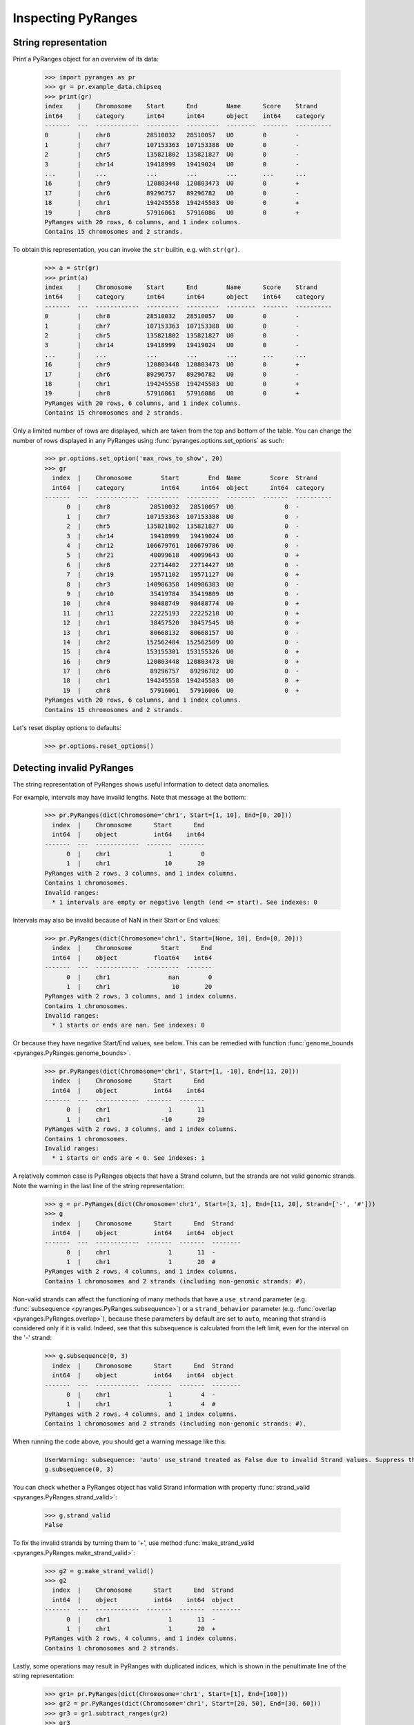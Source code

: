 Inspecting PyRanges
~~~~~~~~~~~~~~~~~~~

.. contents::
   :local:
   :depth: 2
   :caption: Contents


String representation
---------------------

Print a PyRanges object for an overview of its data:

  >>> import pyranges as pr
  >>> gr = pr.example_data.chipseq
  >>> print(gr)
  index    |    Chromosome    Start      End        Name      Score    Strand
  int64    |    category      int64      int64      object    int64    category
  -------  ---  ------------  ---------  ---------  --------  -------  ----------
  0        |    chr8          28510032   28510057   U0        0        -
  1        |    chr7          107153363  107153388  U0        0        -
  2        |    chr5          135821802  135821827  U0        0        -
  3        |    chr14         19418999   19419024   U0        0        -
  ...      |    ...           ...        ...        ...       ...      ...
  16       |    chr9          120803448  120803473  U0        0        +
  17       |    chr6          89296757   89296782   U0        0        -
  18       |    chr1          194245558  194245583  U0        0        +
  19       |    chr8          57916061   57916086   U0        0        +
  PyRanges with 20 rows, 6 columns, and 1 index columns.
  Contains 15 chromosomes and 2 strands.

To obtain this representation, you can invoke the ``str`` builtin, e.g. with ``str(gr)``.

  >>> a = str(gr)
  >>> print(a)
  index    |    Chromosome    Start      End        Name      Score    Strand
  int64    |    category      int64      int64      object    int64    category
  -------  ---  ------------  ---------  ---------  --------  -------  ----------
  0        |    chr8          28510032   28510057   U0        0        -
  1        |    chr7          107153363  107153388  U0        0        -
  2        |    chr5          135821802  135821827  U0        0        -
  3        |    chr14         19418999   19419024   U0        0        -
  ...      |    ...           ...        ...        ...       ...      ...
  16       |    chr9          120803448  120803473  U0        0        +
  17       |    chr6          89296757   89296782   U0        0        -
  18       |    chr1          194245558  194245583  U0        0        +
  19       |    chr8          57916061   57916086   U0        0        +
  PyRanges with 20 rows, 6 columns, and 1 index columns.
  Contains 15 chromosomes and 2 strands.

Only a limited number of rows are displayed, which are taken from the top and bottom of the table.
You can change the number of rows displayed in any PyRanges using :func:`pyranges.options.set_options` as such:

  >>> pr.options.set_option('max_rows_to_show', 20)
  >>> gr
    index  |    Chromosome        Start        End  Name        Score  Strand
    int64  |    category          int64      int64  object      int64  category
  -------  ---  ------------  ---------  ---------  --------  -------  ----------
        0  |    chr8           28510032   28510057  U0              0  -
        1  |    chr7          107153363  107153388  U0              0  -
        2  |    chr5          135821802  135821827  U0              0  -
        3  |    chr14          19418999   19419024  U0              0  -
        4  |    chr12         106679761  106679786  U0              0  -
        5  |    chr21          40099618   40099643  U0              0  +
        6  |    chr8           22714402   22714427  U0              0  -
        7  |    chr19          19571102   19571127  U0              0  +
        8  |    chr3          140986358  140986383  U0              0  -
        9  |    chr10          35419784   35419809  U0              0  -
       10  |    chr4           98488749   98488774  U0              0  +
       11  |    chr11          22225193   22225218  U0              0  +
       12  |    chr1           38457520   38457545  U0              0  +
       13  |    chr1           80668132   80668157  U0              0  -
       14  |    chr2          152562484  152562509  U0              0  -
       15  |    chr4          153155301  153155326  U0              0  +
       16  |    chr9          120803448  120803473  U0              0  +
       17  |    chr6           89296757   89296782  U0              0  -
       18  |    chr1          194245558  194245583  U0              0  +
       19  |    chr8           57916061   57916086  U0              0  +
  PyRanges with 20 rows, 6 columns, and 1 index columns.
  Contains 15 chromosomes and 2 strands.

Let's reset display options to defaults:

  >>> pr.options.reset_options()



Detecting invalid PyRanges
--------------------------

The string representation of PyRanges shows useful information to detect data anomalies.

For example, intervals may have invalid lengths. Note that message at the bottom:

  >>> pr.PyRanges(dict(Chromosome='chr1', Start=[1, 10], End=[0, 20]))
    index  |    Chromosome      Start      End
    int64  |    object          int64    int64
  -------  ---  ------------  -------  -------
        0  |    chr1                1        0
        1  |    chr1               10       20
  PyRanges with 2 rows, 3 columns, and 1 index columns.
  Contains 1 chromosomes.
  Invalid ranges:
    * 1 intervals are empty or negative length (end <= start). See indexes: 0

Intervals may also be invalid because of NaN in their Start or End values:

  >>> pr.PyRanges(dict(Chromosome='chr1', Start=[None, 10], End=[0, 20]))
    index  |    Chromosome        Start      End
    int64  |    object          float64    int64
  -------  ---  ------------  ---------  -------
        0  |    chr1                nan        0
        1  |    chr1                 10       20
  PyRanges with 2 rows, 3 columns, and 1 index columns.
  Contains 1 chromosomes.
  Invalid ranges:
    * 1 starts or ends are nan. See indexes: 0

Or because they have negative Start/End values, see below. This can be remedied with
function :func:`genome_bounds <pyranges.PyRanges.genome_bounds>`.

  >>> pr.PyRanges(dict(Chromosome='chr1', Start=[1, -10], End=[11, 20]))
    index  |    Chromosome      Start      End
    int64  |    object          int64    int64
  -------  ---  ------------  -------  -------
        0  |    chr1                1       11
        1  |    chr1              -10       20
  PyRanges with 2 rows, 3 columns, and 1 index columns.
  Contains 1 chromosomes.
  Invalid ranges:
    * 1 starts or ends are < 0. See indexes: 1

A relatively common case is PyRanges objects that have a Strand column, but the strands are not valid genomic strands.
Note the warning in the last line of the string representation:

  >>> g = pr.PyRanges(dict(Chromosome='chr1', Start=[1, 1], End=[11, 20], Strand=['-', '#']))
  >>> g
    index  |    Chromosome      Start      End  Strand
    int64  |    object          int64    int64  object
  -------  ---  ------------  -------  -------  --------
        0  |    chr1                1       11  -
        1  |    chr1                1       20  #
  PyRanges with 2 rows, 4 columns, and 1 index columns.
  Contains 1 chromosomes and 2 strands (including non-genomic strands: #).

Non-valid strands can affect the functioning of many methods that have a ``use_strand`` parameter
(e.g. :func:`subsequence <pyranges.PyRanges.subsequence>`) or
a ``strand_behavior`` parameter (e.g. :func:`overlap <pyranges.PyRanges.overlap>`), because these parameters
by default are set to ``auto``, meaning that strand is considered only if it is valid.
Indeed, see that this subsequence is calculated from the left limit, even for the interval on  the '-' strand:

  >>> g.subsequence(0, 3)
    index  |    Chromosome      Start      End  Strand
    int64  |    object          int64    int64  object
  -------  ---  ------------  -------  -------  --------
        0  |    chr1                1        4  -
        1  |    chr1                1        4  #
  PyRanges with 2 rows, 4 columns, and 1 index columns.
  Contains 1 chromosomes and 2 strands (including non-genomic strands: #).

When running the code above, you should get a warning message like this:

  .. code-block:: none

    UserWarning: subsequence: 'auto' use_strand treated as False due to invalid Strand values. Suppress this warning with use_strand=False
    g.subsequence(0, 3)

You can check whether a PyRanges object has valid Strand information with property
:func:`strand_valid <pyranges.PyRanges.strand_valid>`:

  >>> g.strand_valid
  False

To fix the invalid strands by turning them to '+',
use method :func:`make_strand_valid <pyranges.PyRanges.make_strand_valid>`:

  >>> g2 = g.make_strand_valid()
  >>> g2
    index  |    Chromosome      Start      End  Strand
    int64  |    object          int64    int64  object
  -------  ---  ------------  -------  -------  --------
        0  |    chr1                1       11  -
        1  |    chr1                1       20  +
  PyRanges with 2 rows, 4 columns, and 1 index columns.
  Contains 1 chromosomes and 2 strands.

Lastly, some operations may result in PyRanges with duplicated indices, which is shown in the
penultimate line of the string representation:

  >>> gr1= pr.PyRanges(dict(Chromosome='chr1', Start=[1], End=[100]))
  >>> gr2 = pr.PyRanges(dict(Chromosome='chr1', Start=[20, 50], End=[30, 60]))
  >>> gr3 = gr1.subtract_ranges(gr2)
  >>> gr3
    index  |    Chromosome      Start      End
    int64  |    object          int64    int64
  -------  ---  ------------  -------  -------
        0  |    chr1                1       20
        0  |    chr1               30       50
        0  |    chr1               60      100
  PyRanges with 3 rows, 3 columns, and 1 index columns (with 2 index duplicates).
  Contains 1 chromosomes.

To remedy this, use pandas method ``reset_index``:

  >>> gr3 = gr3.reset_index(drop=True)
  >>> gr3
    index  |    Chromosome      Start      End
    int64  |    object          int64    int64
  -------  ---  ------------  -------  -------
        0  |    chr1                1       20
        1  |    chr1               30       50
        2  |    chr1               60      100
  PyRanges with 3 rows, 3 columns, and 1 index columns.
  Contains 1 chromosomes.

Column summary statistics
-------------------------
PyRanges columns are pandas Series, and they may be of different data types.
The types are shown in the header shown in their string representation (see above).
To see them all, use property ``dtypes`` like you do for dataframes:

  >>> gr.dtypes
  Chromosome    category
  Start            int64
  End              int64
  Name            object
  Score            int64
  Strand        category
  dtype: object

There are convenient methods inherited from pandas dataframes to inspect PyRanges objects, such as ``info``:

  >>> gr.info() # doctest: +NORMALIZE_WHITESPACE
  <class 'pyranges.core.pyranges_main.PyRanges'>
  RangeIndex: 20 entries, 0 to 19
  Data columns (total 6 columns):
   #   Column      Non-Null Count  Dtype
  ---  ------      --------------  -----
   0   Chromosome  20 non-null     category
   1   Start       20 non-null     int64
   2   End         20 non-null     int64
   3   Name        20 non-null     object
   4   Score       20 non-null     int64
   5   Strand      20 non-null     category
  dtypes: category(2), int64(3), object(1)
  memory usage: 1.6+ KB

On the other hand, ``describe`` reports aggregate metrics of numerical columns:

  >>> gr.describe()
                Start           End  Score
  count  2.000000e+01  2.000000e+01   20.0
  mean   8.320972e+07  8.320975e+07    0.0
  std    5.439939e+07  5.439939e+07    0.0
  min    1.941900e+07  1.941902e+07    0.0
  25%    3.369235e+07  3.369237e+07    0.0
  50%    8.498244e+07  8.498247e+07    0.0
  75%    1.245580e+08  1.245581e+08    0.0
  max    1.942456e+08  1.942456e+08    0.0
